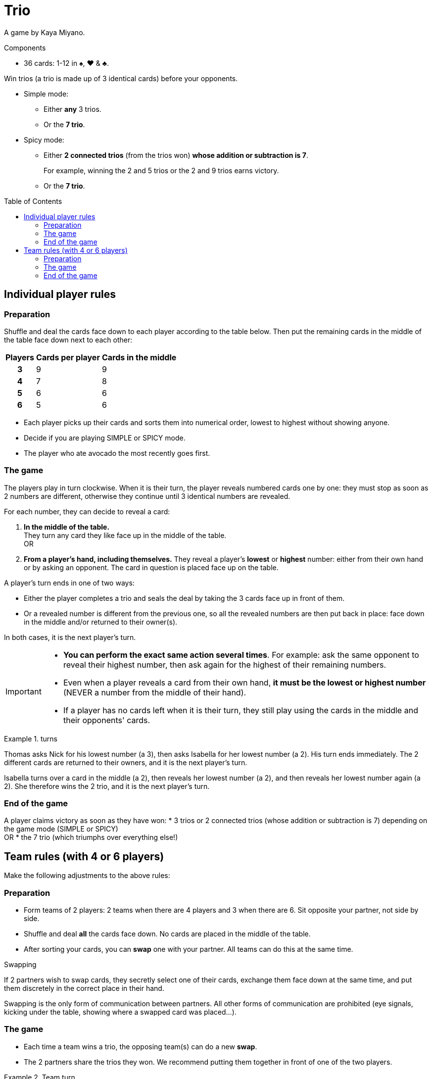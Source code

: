 = Trio
:toc: preamble
:toclevels: 4
:icons: font

A game by Kaya Miyano.

.Components
****
* 36 cards: 1-12 in ♠, ♥ & ♣.
****

Win trios (a trio is made up of 3 identical cards) before your opponents.

* Simple mode:
** Either *any* 3 trios.
** Or the *7 trio*.

* Spicy mode:
** Either *2 connected trios* (from the trios won) *whose addition or subtraction is 7*.
+
====
For example, winning the 2 and 5 trios or the 2 and 9 trios earns victory.
====
** Or the *7 trio*.


== Individual player rules

=== Preparation

Shuffle and deal the cards face down to each player according to the table below.
Then put the remaining cards in the middle of the table face down next to each other:

[%autowidth, cols="^,^,^"]
|===
| Players | Cards per player | Cards in the middle

h| 3 | 9 | 9
h| 4 | 7 | 8
h| 5 | 6 | 6
h| 6 | 5 | 6
|===

* Each player picks up their cards and sorts them into numerical order, lowest to highest without showing anyone.
* Decide if you are playing SIMPLE or SPICY mode.
* The player who ate avocado the most recently goes first.


=== The game

The players play in turn clockwise.
When it is their turn, the player reveals numbered cards one by one: they must stop as soon as 2 numbers are different, otherwise they continue until 3 identical numbers are revealed.

For each number, they can decide to reveal a card:

A. *In the middle of the table.* +
They turn any card they like face up in the middle of the table. +
OR
B. *From a player's hand, including themselves.*
They reveal a player's *lowest* or *highest* number: either from their own hand or by asking an opponent.
The card in question is placed face up on the table.

A player's turn ends in one of two ways:

* Either the player completes a trio and seals the deal by taking the 3 cards face up in front of them.
* Or a revealed number is different from the previous one, so all the revealed numbers are then put back in place: face down in the middle and/or returned to their owner(s).

In both cases, it is the next player's turn.

[IMPORTANT]
====
* *You can perform the exact same action several times*.
For example: ask the same opponent to reveal their highest number, then ask again for the highest of their remaining numbers.
* Even when a player reveals a card from their own hand, *it must be the lowest or highest number* (NEVER a number from the middle of their hand).
* If a player has no cards left when it is their turn, they still play using the cards in the middle and their opponents' cards.
====

.turns
====
Thomas asks Nick for his lowest number (a 3), then asks Isabella for her lowest number (a 2).
His turn ends immediately.
The 2 different cards are returned to their owners, and it is the next player's turn.

Isabella turns over a card in the middle (a 2), then reveals her lowest number (a 2), and then reveals her lowest number again (a 2).
She therefore wins the 2 trio, and it is the next player's turn.
====


=== End of the game

A player claims victory as soon as they have won:
* 3 trios or 2 connected trios (whose addition or subtraction is 7) depending on the game mode (SIMPLE or SPICY) +
OR
* the 7 trio (which triumphs over everything else!)


== Team rules (with 4 or 6 players)

Make the following adjustments to the above rules:


=== Preparation

* Form teams of 2 players: 2 teams when there are 4 players and 3 when there are 6.
Sit opposite your partner, not side by side.
* Shuffle and deal *all* the cards face down.
No cards are placed in the middle of the table.
* After sorting your cards, you can *swap* one with your partner.
All teams can do this at the same time.

.Swapping
****
If 2 partners wish to swap cards, they secretly select one of their cards, exchange them face down at the same time, and put them discretely in the correct place in their hand.

Swapping is the only form of communication between partners.
All other forms of communication are prohibited (eye signals, kicking under the table, showing where a swapped card was placed...).
****


=== The game

* Each time a team wins a trio, the opposing team(s) can do a new *swap*.
* The 2 partners share the trios they won.
We recommend putting them together in front of one of the two players.

.Team turn
====
Thomas asks Jade for her highest number (a 10), then asks his partner Isabella for her highest number (a 10) and reveals his highest number (a 10).
So the team wins this trio and the other 2 teams can do a swap.
====


=== End of the game

A team claims victory as soon as they have won:

* 3 trios or 2 connected trios (whose addition or subtraction is 7) depending on the game mode (SIMPLE or SPICY) +
OR
* the 7 trio!

